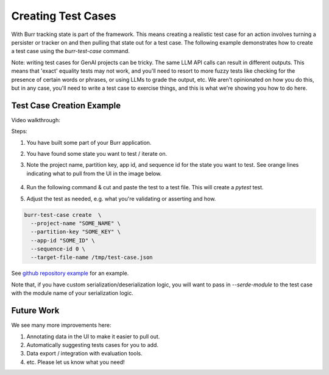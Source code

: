 ====================
Creating Test Cases
====================

With Burr tracking state is part of the framework. This means creating a realistic test case
for an action involves turning a persister or tracker on and then pulling that state out
for a test case. The following example demonstrates how to create a test case
using the `burr-test-case` command.

Note: writing test cases for GenAI projects can be tricky. The same LLM API calls
can result in different outputs. This means that 'exact' equality tests may not work,
and you'll need to resort to more fuzzy tests like checking for the presence of certain
words or phrases, or using LLMs to grade the output, etc. We aren't opinionated on how you
do this, but in any case, you'll need to write a test case to exercise things, and this
is what we're showing you how to do here.

Test Case Creation Example
--------------------------
Video walkthrough:

.. raw:: html

    <div>
      <iframe width="800" height="455" src="https://www.youtube.com/embed/9U_CMsh0VBI?si=Z-powULn_RO2-2pB" title="YouTube video player" frameborder="0" allow="accelerometer; autoplay; clipboard-write; encrypted-media; gyroscope; picture-in-picture; web-share" referrerpolicy="strict-origin-when-cross-origin" allowfullscreen></iframe>
    </div>


Steps:

1. You have built some part of your Burr application.
2. You have found some state you want to test / iterate on.
3. Note the project name, partition key, app id, and sequence id for the state you want to test.
   See orange lines indicating what to pull from the UI in the image below.

    .. image:: test-case-creation-burr.png
       :alt: What you need to pull from the UI for running the command.
       :align: center

4. Run the following command & cut and paste the test to a test file. This will create a `pytest` test.
5. Adjust the test as needed, e.g. what you're validating or asserting and how.

.. code-block:: bash

    burr-test-case create  \
      --project-name "SOME_NAME" \
      --partition-key "SOME_KEY" \
      --app-id "SOME_ID" \
      --sequence-id 0 \
      --target-file-name /tmp/test-case.json

See `github repository example <https://github.com/DAGWorks-Inc/burr/tree/main/examples/test-case-creation>`_
for an example.

Note that, if you have custom serialization/deserialization logic, you will want to pass in `--serde-module` to the
test case with the module name of your serialization logic.

Future Work
-----------
We see many more improvements here:

1. Annotating data in the UI to make it easier to pull out.
2. Automatically suggesting tests cases for you to add.
3. Data export / integration with evaluation tools.
4. etc. Please let us know what you need!
